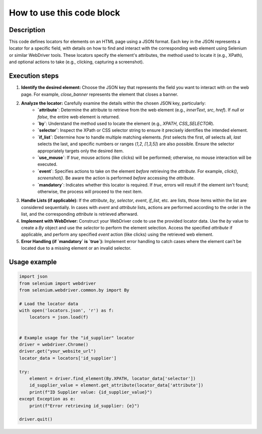How to use this code block
=========================================================================================

Description
-------------------------
This code defines locators for elements on an HTML page using a JSON format.  Each key in the JSON represents a locator for a specific field, with details on how to find and interact with the corresponding web element using Selenium or similar WebDriver tools.  These locators specify the element's attributes, the method used to locate it (e.g., XPath), and optional actions to take (e.g., clicking, capturing a screenshot).

Execution steps
-------------------------
1. **Identify the desired element:**  Choose the JSON key that represents the field you want to interact with on the web page.  For example, `close_banner` represents the element that closes a banner.

2. **Analyze the locator:** Carefully examine the details within the chosen JSON key, particularly:
    * **`attribute`**: Determine the attribute to retrieve from the web element (e.g., `innerText`, `src`, `href`). If `null` or `false`, the entire web element is returned.
    * **`by`**:  Understand the method used to locate the element (e.g., `XPATH`, `CSS_SELECTOR`).
    * **`selector`**: Inspect the XPath or CSS selector string to ensure it precisely identifies the intended element.
    * **`if_list`**:  Determine how to handle multiple matching elements. `first` selects the first, `all` selects all, `last` selects the last, and specific numbers or ranges (`1,2`, `[1,3,5]`) are also possible.  Ensure the selector appropriately targets only the desired item.
    * **`use_mouse`**: If `true`, mouse actions (like clicks) will be performed; otherwise, no mouse interaction will be executed.
    * **`event`**: Specifies actions to take on the element *before* retrieving the `attribute`. For example, `click()`, `screenshot()`.  Be aware the action is performed *before* accessing the `attribute`.
    * **`mandatory`**: Indicates whether this locator is required.  If `true`, errors will result if the element isn't found; otherwise, the process will proceed to the next item.

3. **Handle Lists (if applicable):** If the `attribute`, `by`, `selector`, `event`, `if_list`, etc. are lists, those items within the list are considered sequentially. In cases with `event` and `attribute` lists, actions are performed according to the order in the list, and the corresponding `attribute` is retrieved afterward.

4. **Implement with WebDriver:** Construct your WebDriver code to use the provided locator data.  Use the `by` value to create a `By` object and use the `selector` to perform the element selection. Access the specified `attribute` if applicable, and perform any specified `event` action (like clicks) using the retrieved web element.

5. **Error Handling (if `mandatory` is `true`):**  Implement error handling to catch cases where the element can't be located due to a missing element or an invalid selector.


Usage example
-------------------------
.. code-block:: python

    import json
    from selenium import webdriver
    from selenium.webdriver.common.by import By

    # Load the locator data
    with open('locators.json', 'r') as f:
        locators = json.load(f)


    # Example usage for the "id_supplier" locator
    driver = webdriver.Chrome()
    driver.get("your_website_url")
    locator_data = locators['id_supplier']

    try:
        element = driver.find_element(By.XPATH, locator_data['selector'])
        id_supplier_value = element.get_attribute(locator_data['attribute'])
        print(f"ID Supplier value: {id_supplier_value}")
    except Exception as e:
        print(f"Error retrieving id_supplier: {e}")

    driver.quit()
